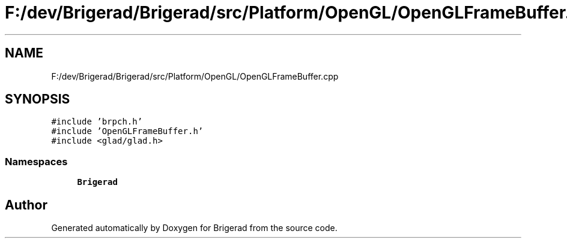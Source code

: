 .TH "F:/dev/Brigerad/Brigerad/src/Platform/OpenGL/OpenGLFrameBuffer.cpp" 3 "Sun Feb 7 2021" "Version 0.2" "Brigerad" \" -*- nroff -*-
.ad l
.nh
.SH NAME
F:/dev/Brigerad/Brigerad/src/Platform/OpenGL/OpenGLFrameBuffer.cpp
.SH SYNOPSIS
.br
.PP
\fC#include 'brpch\&.h'\fP
.br
\fC#include 'OpenGLFrameBuffer\&.h'\fP
.br
\fC#include <glad/glad\&.h>\fP
.br

.SS "Namespaces"

.in +1c
.ti -1c
.RI " \fBBrigerad\fP"
.br
.in -1c
.SH "Author"
.PP 
Generated automatically by Doxygen for Brigerad from the source code\&.

